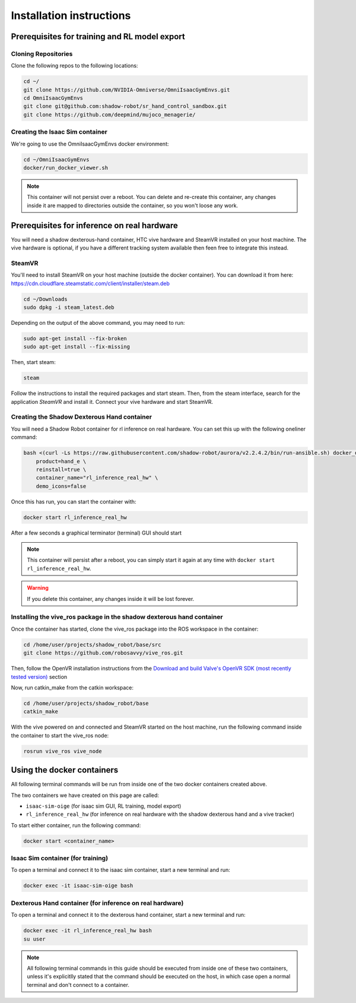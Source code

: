 Installation instructions
=========================

Prerequisites for training and RL model export
----------------------------------------------

Cloning Repositories
^^^^^^^^^^^^^^^^^^^^

Clone the following repos to the following locations:

.. code-block:: bash

    cd ~/
    git clone https://github.com/NVIDIA-Omniverse/OmniIsaacGymEnvs.git
    cd OmniIsaacGymEnvs
    git clone git@github.com:shadow-robot/sr_hand_control_sandbox.git
    git clone https://github.com/deepmind/mujoco_menagerie/


.. _isaac_container_installation:

Creating the Isaac Sim container
^^^^^^^^^^^^^^^^^^^^^^^^^^^^^^^
We're going to use the OmniIsaacGymEnvs docker environment:

.. code-block:: bash

    cd ~/OmniIsaacGymEnvs
    docker/run_docker_viewer.sh


.. note::

    This container will not persist over a reboot. You can delete and re-create this container, any changes inside it 
    are mapped to directories outside the container, so you won't loose any work.


Prerequisites for inference on real hardware
--------------------------------------------

You will need a shadow dexterous-hand container, HTC vive hardware and SteamVR installed on your host machine. The vive hardware 
is optional, if you have a different tracking system available then feen free to integrate this instead.


SteamVR
^^^^^^^

You'll need to install SteamVR on your host machine (outside the docker container). You can download it from here: https://cdn.cloudflare.steamstatic.com/client/installer/steam.deb

.. code-block:: bash

    cd ~/Downloads
    sudo dpkg -i steam_latest.deb


Depending on the output of the above command, you may need to run:

.. code-block:: bash

    sudo apt-get install --fix-broken
    sudo apt-get install --fix-missing


Then, start steam:

.. code-block:: bash

    steam


Follow the instructions to install the required packages and start steam. Then, from the steam interface, 
search for the application `SteamVR` and install it. Connect your vive hardware and start SteamVR.


.. _shadow_container_installation:

Creating the Shadow Dexterous Hand container
^^^^^^^^^^^^^^^^^^^^^^^^^^^^^^^^^^^^^^^^^^^^

You will need a Shadow Robot container for rl inference on real hardware. You can set this up with the following oneliner command:

.. code-block:: bash

    bash <(curl -Ls https://raw.githubusercontent.com/shadow-robot/aurora/v2.2.4.2/bin/run-ansible.sh) docker_deploy --branch v2.2.4.2 \
        product=hand_e \
        reinstall=true \
        container_name="rl_inference_real_hw" \
        demo_icons=false


Once this has run, you can start the container with:

.. code-block:: bash

    docker start rl_inference_real_hw


After a few seconds a graphical terminator (terminal) GUI should start

.. note::
    
    This container will persist after a reboot, you can simply start it again at any time with 
    ``docker start rl_inference_real_hw``.

.. warning:: 

     If you delete this container, any changes inside it will be lost forever.


Installing the vive_ros package in the shadow dexterous hand container
^^^^^^^^^^^^^^^^^^^^^^^^^^^^^^^^^^^^^^^^^^^^^^^^^^^^^^^^^^^^^^^^^^^^^^

Once the container has started, clone the vive_ros package into the ROS workspace in the container:

.. code-block:: bash
    
    cd /home/user/projects/shadow_robot/base/src
    git clone https://github.com/robosavvy/vive_ros.git


Then, follow the OpenVR installation instructions from the 
`Download and build Valve's OpenVR SDK (most recently tested version) <https://github.com/robosavvy/vive_ros/tree/master#download-and-build-valves-openvr-sdk-most-recently-tested-version>`_ section

Now, run catkin_make from the catkin workspace:

.. code-block:: bash

    cd /home/user/projects/shadow_robot/base
    catkin_make


With the vive powered on and connected and SteamVR started on the host machine, run the following command inside the container to start the vive_ros node:

.. code-block:: bash

    rosrun vive_ros vive_node



Using the docker containers
---------------------------

All following terminal commands will be run from inside one of the two docker containers created above.

The two containers we have created on this page are called:

* ``isaac-sim-oige`` (for isaac sim GUI, RL training, model export)
* ``rl_inference_real_hw`` (for inference on real hardware with the shadow dexterous hand and a vive tracker)

To start either container, run the following command:

.. code-block:: bash

    docker start <container_name>



Isaac Sim container (for training)
^^^^^^^^^^^^^^^^^^^^^^^^^^^^^^^^^^

To open a terminal and connect it to the isaac sim container, start a new terminal and run:

.. code-block:: bash

    docker exec -it isaac-sim-oige bash



Dexterous Hand container (for inference on real hardware)
^^^^^^^^^^^^^^^^^^^^^^^^^^^^^^^^^^^^^^^^^^^^^^^^^^^^^^^^^

To open a terminal and connect it to the dexterous hand container, start a new terminal and run:

.. code-block:: bash

    docker exec -it rl_inference_real_hw bash
    su user

.. note::
    
    All following terminal commands in this guide should be executed from inside one of these two containers, 
    unless it's explicitlly stated that the command should be executed on the host, in which case open a normal 
    terminal and don't connect to a container.
